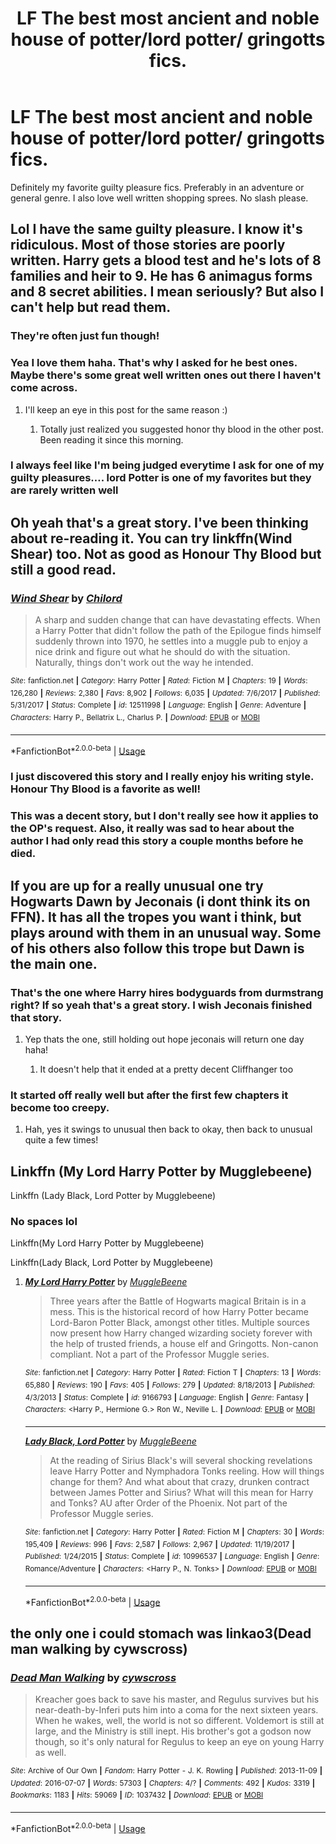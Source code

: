 #+TITLE: LF The best most ancient and noble house of potter/lord potter/ gringotts fics.

* LF The best most ancient and noble house of potter/lord potter/ gringotts fics.
:PROPERTIES:
:Author: HarryPottersEmoPhase
:Score: 50
:DateUnix: 1539906337.0
:DateShort: 2018-Oct-19
:FlairText: Request
:END:
Definitely my favorite guilty pleasure fics. Preferably in an adventure or general genre. I also love well written shopping sprees. No slash please.


** Lol I have the same guilty pleasure. I know it's ridiculous. Most of those stories are poorly written. Harry gets a blood test and he's lots of 8 families and heir to 9. He has 6 animagus forms and 8 secret abilities. I mean seriously? But also I can't help but read them.
:PROPERTIES:
:Author: burak329
:Score: 34
:DateUnix: 1539908064.0
:DateShort: 2018-Oct-19
:END:

*** They're often just fun though!
:PROPERTIES:
:Author: girlikecupcake
:Score: 10
:DateUnix: 1539911846.0
:DateShort: 2018-Oct-19
:END:


*** Yea I love them haha. That's why I asked for he best ones. Maybe there's some great well written ones out there I haven't come across.
:PROPERTIES:
:Author: HarryPottersEmoPhase
:Score: 5
:DateUnix: 1539908144.0
:DateShort: 2018-Oct-19
:END:

**** I'll keep an eye in this post for the same reason :)
:PROPERTIES:
:Author: burak329
:Score: 6
:DateUnix: 1539908230.0
:DateShort: 2018-Oct-19
:END:

***** Totally just realized you suggested honor thy blood in the other post. Been reading it since this morning.
:PROPERTIES:
:Author: HarryPottersEmoPhase
:Score: 2
:DateUnix: 1539908484.0
:DateShort: 2018-Oct-19
:END:


*** I always feel like I'm being judged everytime I ask for one of my guilty pleasures.... lord Potter is one of my favorites but they are rarely written well
:PROPERTIES:
:Author: bandito91
:Score: 3
:DateUnix: 1540571120.0
:DateShort: 2018-Oct-26
:END:


** Oh yeah that's a great story. I've been thinking about re-reading it. You can try linkffn(Wind Shear) too. Not as good as Honour Thy Blood but still a good read.
:PROPERTIES:
:Author: burak329
:Score: 19
:DateUnix: 1539908715.0
:DateShort: 2018-Oct-19
:END:

*** [[https://www.fanfiction.net/s/12511998/1/][*/Wind Shear/*]] by [[https://www.fanfiction.net/u/67673/Chilord][/Chilord/]]

#+begin_quote
  A sharp and sudden change that can have devastating effects. When a Harry Potter that didn't follow the path of the Epilogue finds himself suddenly thrown into 1970, he settles into a muggle pub to enjoy a nice drink and figure out what he should do with the situation. Naturally, things don't work out the way he intended.
#+end_quote

^{/Site/:} ^{fanfiction.net} ^{*|*} ^{/Category/:} ^{Harry} ^{Potter} ^{*|*} ^{/Rated/:} ^{Fiction} ^{M} ^{*|*} ^{/Chapters/:} ^{19} ^{*|*} ^{/Words/:} ^{126,280} ^{*|*} ^{/Reviews/:} ^{2,380} ^{*|*} ^{/Favs/:} ^{8,902} ^{*|*} ^{/Follows/:} ^{6,035} ^{*|*} ^{/Updated/:} ^{7/6/2017} ^{*|*} ^{/Published/:} ^{5/31/2017} ^{*|*} ^{/Status/:} ^{Complete} ^{*|*} ^{/id/:} ^{12511998} ^{*|*} ^{/Language/:} ^{English} ^{*|*} ^{/Genre/:} ^{Adventure} ^{*|*} ^{/Characters/:} ^{Harry} ^{P.,} ^{Bellatrix} ^{L.,} ^{Charlus} ^{P.} ^{*|*} ^{/Download/:} ^{[[http://www.ff2ebook.com/old/ffn-bot/index.php?id=12511998&source=ff&filetype=epub][EPUB]]} ^{or} ^{[[http://www.ff2ebook.com/old/ffn-bot/index.php?id=12511998&source=ff&filetype=mobi][MOBI]]}

--------------

*FanfictionBot*^{2.0.0-beta} | [[https://github.com/tusing/reddit-ffn-bot/wiki/Usage][Usage]]
:PROPERTIES:
:Author: FanfictionBot
:Score: 3
:DateUnix: 1539908726.0
:DateShort: 2018-Oct-19
:END:


*** I just discovered this story and I really enjoy his writing style. Honour Thy Blood is a favorite as well!
:PROPERTIES:
:Author: Cypher26
:Score: 2
:DateUnix: 1539930349.0
:DateShort: 2018-Oct-19
:END:


*** This was a decent story, but I don't really see how it applies to the OP's request. Also, it really was sad to hear about the author I had only read this story a couple months before he died.
:PROPERTIES:
:Author: kyle2143
:Score: 1
:DateUnix: 1539935510.0
:DateShort: 2018-Oct-19
:END:


** If you are up for a really unusual one try Hogwarts Dawn by Jeconais (i dont think its on FFN). It has all the tropes you want i think, but plays around with them in an unusual way. Some of his others also follow this trope but Dawn is the main one.
:PROPERTIES:
:Author: sal101
:Score: 4
:DateUnix: 1539933274.0
:DateShort: 2018-Oct-19
:END:

*** That's the one where Harry hires bodyguards from durmstrang right? If so yeah that's a great story. I wish Jeconais finished that story.
:PROPERTIES:
:Author: Freshenstein
:Score: 2
:DateUnix: 1539934709.0
:DateShort: 2018-Oct-19
:END:

**** Yep thats the one, still holding out hope jeconais will return one day haha!
:PROPERTIES:
:Author: sal101
:Score: 1
:DateUnix: 1539939572.0
:DateShort: 2018-Oct-19
:END:

***** It doesn't help that it ended at a pretty decent Cliffhanger too
:PROPERTIES:
:Author: Freshenstein
:Score: 2
:DateUnix: 1539940432.0
:DateShort: 2018-Oct-19
:END:


*** It started off really well but after the first few chapters it become too creepy.
:PROPERTIES:
:Author: FlawlessExecution
:Score: 2
:DateUnix: 1539956670.0
:DateShort: 2018-Oct-19
:END:

**** Hah, yes it swings to unusual then back to okay, then back to unusual quite a few times!
:PROPERTIES:
:Author: sal101
:Score: 2
:DateUnix: 1539956825.0
:DateShort: 2018-Oct-19
:END:


** Linkffn (My Lord Harry Potter by Mugglebeene)

Linkffn (Lady Black, Lord Potter by Mugglebeene)
:PROPERTIES:
:Author: WeasleyJeep
:Score: 2
:DateUnix: 1539958154.0
:DateShort: 2018-Oct-19
:END:

*** No spaces lol

Linkffn(My Lord Harry Potter by Mugglebeene)

Linkffn(Lady Black, Lord Potter by Mugglebeene)
:PROPERTIES:
:Author: mychllr
:Score: 3
:DateUnix: 1540033832.0
:DateShort: 2018-Oct-20
:END:

**** [[https://www.fanfiction.net/s/9166793/1/][*/My Lord Harry Potter/*]] by [[https://www.fanfiction.net/u/2651714/MuggleBeene][/MuggleBeene/]]

#+begin_quote
  Three years after the Battle of Hogwarts magical Britain is in a mess. This is the historical record of how Harry Potter became Lord-Baron Potter Black, amongst other titles. Multiple sources now present how Harry changed wizarding society forever with the help of trusted friends, a house elf and Gringotts. Non-canon compliant. Not a part of the Professor Muggle series.
#+end_quote

^{/Site/:} ^{fanfiction.net} ^{*|*} ^{/Category/:} ^{Harry} ^{Potter} ^{*|*} ^{/Rated/:} ^{Fiction} ^{T} ^{*|*} ^{/Chapters/:} ^{13} ^{*|*} ^{/Words/:} ^{65,880} ^{*|*} ^{/Reviews/:} ^{190} ^{*|*} ^{/Favs/:} ^{405} ^{*|*} ^{/Follows/:} ^{279} ^{*|*} ^{/Updated/:} ^{8/18/2013} ^{*|*} ^{/Published/:} ^{4/3/2013} ^{*|*} ^{/Status/:} ^{Complete} ^{*|*} ^{/id/:} ^{9166793} ^{*|*} ^{/Language/:} ^{English} ^{*|*} ^{/Genre/:} ^{Fantasy} ^{*|*} ^{/Characters/:} ^{<Harry} ^{P.,} ^{Hermione} ^{G.>} ^{Ron} ^{W.,} ^{Neville} ^{L.} ^{*|*} ^{/Download/:} ^{[[http://www.ff2ebook.com/old/ffn-bot/index.php?id=9166793&source=ff&filetype=epub][EPUB]]} ^{or} ^{[[http://www.ff2ebook.com/old/ffn-bot/index.php?id=9166793&source=ff&filetype=mobi][MOBI]]}

--------------

[[https://www.fanfiction.net/s/10996537/1/][*/Lady Black, Lord Potter/*]] by [[https://www.fanfiction.net/u/2651714/MuggleBeene][/MuggleBeene/]]

#+begin_quote
  At the reading of Sirius Black's will several shocking revelations leave Harry Potter and Nymphadora Tonks reeling. How will things change for them? And what about that crazy, drunken contract between James Potter and Sirius? What will this mean for Harry and Tonks? AU after Order of the Phoenix. Not part of the Professor Muggle series.
#+end_quote

^{/Site/:} ^{fanfiction.net} ^{*|*} ^{/Category/:} ^{Harry} ^{Potter} ^{*|*} ^{/Rated/:} ^{Fiction} ^{M} ^{*|*} ^{/Chapters/:} ^{30} ^{*|*} ^{/Words/:} ^{195,409} ^{*|*} ^{/Reviews/:} ^{996} ^{*|*} ^{/Favs/:} ^{2,587} ^{*|*} ^{/Follows/:} ^{2,967} ^{*|*} ^{/Updated/:} ^{11/19/2017} ^{*|*} ^{/Published/:} ^{1/24/2015} ^{*|*} ^{/Status/:} ^{Complete} ^{*|*} ^{/id/:} ^{10996537} ^{*|*} ^{/Language/:} ^{English} ^{*|*} ^{/Genre/:} ^{Romance/Adventure} ^{*|*} ^{/Characters/:} ^{<Harry} ^{P.,} ^{N.} ^{Tonks>} ^{*|*} ^{/Download/:} ^{[[http://www.ff2ebook.com/old/ffn-bot/index.php?id=10996537&source=ff&filetype=epub][EPUB]]} ^{or} ^{[[http://www.ff2ebook.com/old/ffn-bot/index.php?id=10996537&source=ff&filetype=mobi][MOBI]]}

--------------

*FanfictionBot*^{2.0.0-beta} | [[https://github.com/tusing/reddit-ffn-bot/wiki/Usage][Usage]]
:PROPERTIES:
:Author: FanfictionBot
:Score: 2
:DateUnix: 1540033862.0
:DateShort: 2018-Oct-20
:END:


** the only one i could stomach was linkao3(Dead man walking by cywscross)
:PROPERTIES:
:Author: natus92
:Score: 1
:DateUnix: 1539985432.0
:DateShort: 2018-Oct-20
:END:

*** [[https://archiveofourown.org/works/1037432][*/Dead Man Walking/*]] by [[https://www.archiveofourown.org/users/cywscross/pseuds/cywscross][/cywscross/]]

#+begin_quote
  Kreacher goes back to save his master, and Regulus survives but his near-death-by-Inferi puts him into a coma for the next sixteen years. When he wakes, well, the world is not so different. Voldemort is still at large, and the Ministry is still inept. His brother's got a godson now though, so it's only natural for Regulus to keep an eye on young Harry as well.
#+end_quote

^{/Site/:} ^{Archive} ^{of} ^{Our} ^{Own} ^{*|*} ^{/Fandom/:} ^{Harry} ^{Potter} ^{-} ^{J.} ^{K.} ^{Rowling} ^{*|*} ^{/Published/:} ^{2013-11-09} ^{*|*} ^{/Updated/:} ^{2016-07-07} ^{*|*} ^{/Words/:} ^{57303} ^{*|*} ^{/Chapters/:} ^{4/?} ^{*|*} ^{/Comments/:} ^{492} ^{*|*} ^{/Kudos/:} ^{3319} ^{*|*} ^{/Bookmarks/:} ^{1183} ^{*|*} ^{/Hits/:} ^{59069} ^{*|*} ^{/ID/:} ^{1037432} ^{*|*} ^{/Download/:} ^{[[https://archiveofourown.org/downloads/cy/cywscross/1037432/Dead%20Man%20Walking.epub?updated_at=1467954319][EPUB]]} ^{or} ^{[[https://archiveofourown.org/downloads/cy/cywscross/1037432/Dead%20Man%20Walking.mobi?updated_at=1467954319][MOBI]]}

--------------

*FanfictionBot*^{2.0.0-beta} | [[https://github.com/tusing/reddit-ffn-bot/wiki/Usage][Usage]]
:PROPERTIES:
:Author: FanfictionBot
:Score: 1
:DateUnix: 1539985459.0
:DateShort: 2018-Oct-20
:END:
